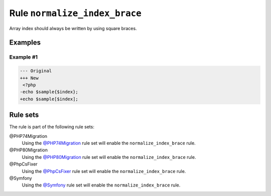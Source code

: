 ==============================
Rule ``normalize_index_brace``
==============================

Array index should always be written by using square braces.

Examples
--------

Example #1
~~~~~~~~~~

.. code-block:: diff

   --- Original
   +++ New
    <?php
   -echo $sample{$index};
   +echo $sample[$index];

Rule sets
---------

The rule is part of the following rule sets:

@PHP74Migration
  Using the `@PHP74Migration <./../../ruleSets/PHP74Migration.rst>`_ rule set will enable the ``normalize_index_brace`` rule.

@PHP80Migration
  Using the `@PHP80Migration <./../../ruleSets/PHP80Migration.rst>`_ rule set will enable the ``normalize_index_brace`` rule.

@PhpCsFixer
  Using the `@PhpCsFixer <./../../ruleSets/PhpCsFixer.rst>`_ rule set will enable the ``normalize_index_brace`` rule.

@Symfony
  Using the `@Symfony <./../../ruleSets/Symfony.rst>`_ rule set will enable the ``normalize_index_brace`` rule.
